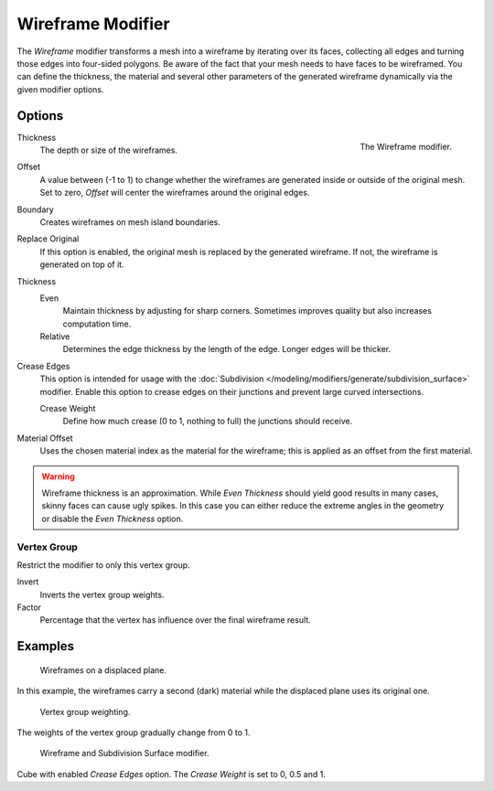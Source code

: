 .. index:: Modeling Modifiers; Wireframe Modifier
.. _bpy.types.WireframeModifier:

******************
Wireframe Modifier
******************

The *Wireframe* modifier transforms a mesh into a wireframe by iterating over its
faces, collecting all edges and turning those edges into four-sided polygons.
Be aware of the fact that your mesh needs to have faces to be wireframed.
You can define the thickness, the material and several other parameters of the generated
wireframe dynamically via the given modifier options.


Options
=======

.. figure:: /images/modeling_modifiers_generate_wireframe_panel.png
   :align: right
   :width: 300px

   The Wireframe modifier.

Thickness
   The depth or size of the wireframes.

Offset
   A value between (-1 to 1) to change whether the wireframes are
   generated inside or outside of the original mesh.
   Set to zero, *Offset* will center the wireframes around the original edges.

Boundary
   Creates wireframes on mesh island boundaries.
Replace Original
   If this option is enabled, the original mesh is replaced by the generated wireframe.
   If not, the wireframe is generated on top of it.

Thickness
   Even
      Maintain thickness by adjusting for sharp corners.
      Sometimes improves quality but also increases computation time.
   Relative
      Determines the edge thickness by the length of the edge. Longer edges will be thicker.

Crease Edges
   This option is intended for usage with
   the :doc:`Subdivision </modeling/modifiers/generate/subdivision_surface>` modifier.
   Enable this option to crease edges on their junctions and prevent large curved intersections.

   Crease Weight
      Define how much crease (0 to 1, nothing to full) the junctions should receive.

Material Offset
   Uses the chosen material index as the material for the wireframe;
   this is applied as an offset from the first material.

.. warning::

   Wireframe thickness is an approximation. While *Even Thickness* should yield good results in many cases,
   skinny faces can cause ugly spikes. In this case you can either reduce the extreme angles in the geometry
   or disable the *Even Thickness* option.


Vertex Group
------------

Restrict the modifier to only this vertex group.

Invert
   Inverts the vertex group weights.
Factor
   Percentage that the vertex has influence over the final wireframe result.


Examples
========

.. figure:: /images/modeling_modifiers_generate_wireframe_result.jpg
   :width: 420px

   Wireframes on a displaced plane.

In this example, the wireframes carry a second (dark) material while the displaced plane uses its original one.

.. figure:: /images/modeling_modifiers_generate_wireframe_example-weights.png
   :width: 420px

   Vertex group weighting.

The weights of the vertex group gradually change from 0 to 1.

.. figure:: /images/modeling_modifiers_generate_wireframe_example-crease.png
   :width: 420px

   Wireframe and Subdivision Surface modifier.

Cube with enabled *Crease Edges* option. The *Crease Weight* is set to 0, 0.5 and 1.
